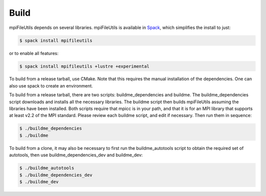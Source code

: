 ==============================
Build
==============================

mpiFileUtils depends on several libraries. mpiFileUtils is available in
`Spack <https://github.com/spack/spack>`_, which simplifies the install to just:

.. code-block:: Bash

    $ spack install mpifileutils

or to enable all features:

.. code-block:: Bash

    $ spack install mpifileutils +lustre +experimental

To build from a release tarball, use CMake. Note that this requires the manual
installation of the dependencies. One can also use spack to create an environment.


To build from a release tarball, there are two scripts: buildme_dependencies and
buildme. The buildme_dependencies script downloads and installs all the
necessary libraries. The buildme script then builds mpiFileUtils assuming the
libraries have been installed. Both scripts require that mpicc is in your path,
and that it is for an MPI library that supports at least v2.2 of the MPI
standard. Please review each buildme script, and edit if necessary. Then run
them in sequence:

.. code-block:: Bash

    $ ./buildme_dependencies
    $ ./buildme

To build from a clone, it may also be necessary to first run the
buildme_autotools script to obtain the required set of autotools, then use
buildme_dependencies_dev and buildme_dev:

.. code-block:: Bash

    $ ./buildme_autotools
    $ ./buildme_dependencies_dev
    $ ./buildme_dev
